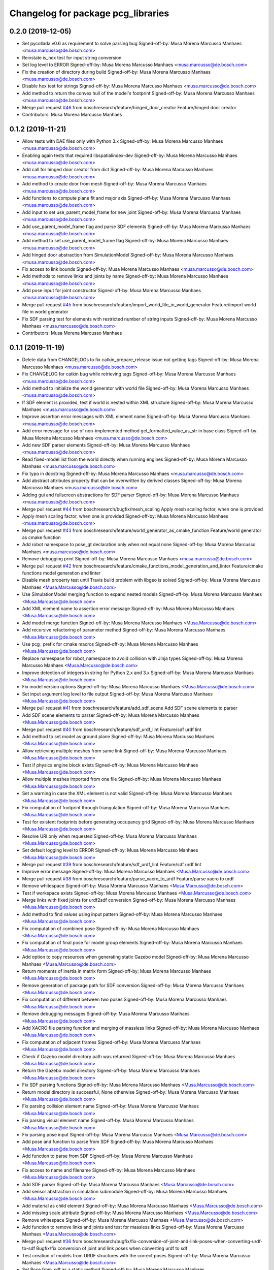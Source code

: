 ^^^^^^^^^^^^^^^^^^^^^^^^^^^^^^^^^^^
Changelog for package pcg_libraries
^^^^^^^^^^^^^^^^^^^^^^^^^^^^^^^^^^^

0.2.0 (2019-12-05)
------------------
* Set pycollada v0.6 as requirement to solve parsing bug
  Signed-off-by: Musa Morena Marcusso Manhaes <musa.marcusso@de.bosch.com>
* Reinstate is_hex test for input string conversion
* Set log level to ERROR
  Signed-off-by: Musa Morena Marcusso Manhaes <musa.marcusso@de.bosch.com>
* Fix the creation of directory during build
  Signed-off-by: Musa Morena Marcusso Manhaes <musa.marcusso@de.bosch.com>
* Disable hex test for strings
  Signed-off-by: Musa Morena Marcusso Manhaes <musa.marcusso@de.bosch.com>
* Add method to return the convex hull of the model's footprint
  Signed-off-by: Musa Morena Marcusso Manhaes <musa.marcusso@de.bosch.com>
* Merge pull request `#46 <https://github.com/boschresearch/pcg_gazebo_pkgs/issues/46>`_ from boschresearch/feature/hinged_door_creator
  Feature/hinged door creator
* Contributors: Musa Morena Marcusso Manhaes

0.1.2 (2019-11-21)
------------------
* Allow tests with DAE files only with Python 3.x
  Signed-off-by: Musa Morena Marcusso Manhaes <musa.marcusso@de.bosch.com>
* Enabling again tests that required libspatialindex-dev
  Signed-off-by: Musa Morena Marcusso Manhaes <musa.marcusso@de.bosch.com>
* Add call for hinged door creator from dict
  Signed-off-by: Musa Morena Marcusso Manhaes <musa.marcusso@de.bosch.com>
* Add method to create door from mesh
  Signed-off-by: Musa Morena Marcusso Manhaes <musa.marcusso@de.bosch.com>
* Add functions to compute plane fit and major axis
  Signed-off-by: Musa Morena Marcusso Manhaes <musa.marcusso@de.bosch.com>
* Add input to set use_parent_model_frame for new joint
  Signed-off-by: Musa Morena Marcusso Manhaes <musa.marcusso@de.bosch.com>
* Add use_parent_model_frame flag and parse SDF elements
  Signed-off-by: Musa Morena Marcusso Manhaes <musa.marcusso@de.bosch.com>
* Add method to set use_parent_model_frame flag
  Signed-off-by: Musa Morena Marcusso Manhaes <musa.marcusso@de.bosch.com>
* Add hinged door abstraction from SimulationModel
  Signed-off-by: Musa Morena Marcusso Manhaes <musa.marcusso@de.bosch.com>
* Fix access to link bounds
  Signed-off-by: Musa Morena Marcusso Manhaes <musa.marcusso@de.bosch.com>
* Add methods to remove links and joints by name
  Signed-off-by: Musa Morena Marcusso Manhaes <musa.marcusso@de.bosch.com>
* Add pose input for joint constructor
  Signed-off-by: Musa Morena Marcusso Manhaes <musa.marcusso@de.bosch.com>
* Merge pull request `#45 <https://github.com/boschresearch/pcg_gazebo_pkgs/issues/45>`_ from boschresearch/feature/import_world_file_in_world_generator
  Feature/import world file in world generator
* Fix SDF parsing test for elements with restricted number of string inputs
  Signed-off-by: Musa Morena Marcusso Manhaes <musa.marcusso@de.bosch.com>
* Contributors: Musa Morena Marcusso Manhaes

0.1.1 (2019-11-19)
------------------
* Delete data from CHANGELOGs to fix catkin_prepare_release issue not getting tags
  Signed-off-by: Musa Morena Marcusso Manhaes <musa.marcusso@de.bosch.com>
* Fix CHANGELOG for catkin bug while retrieving tags
  Signed-off-by: Musa Morena Marcusso Manhaes <musa.marcusso@de.bosch.com>
* Add method to initialize the world generator with world file
  Signed-off-by: Musa Morena Marcusso Manhaes <musa.marcusso@de.bosch.com>
* If SDF element is provided, test if world is nested within XML structure
  Signed-off-by: Musa Morena Marcusso Manhaes <musa.marcusso@de.bosch.com>
* Improve assertion error messages with XML element name
  Signed-off-by: Musa Morena Marcusso Manhaes <musa.marcusso@de.bosch.com>
* Add error message for use of non-implemented method get_formatted_value_as_str in base class
  Signed-off-by: Musa Morena Marcusso Manhaes <musa.marcusso@de.bosch.com>
* Add new SDF parser elements
  Signed-off-by: Musa Morena Marcusso Manhaes <musa.marcusso@de.bosch.com>
* Read fixed-model list from the world directly when running engines
  Signed-off-by: Musa Morena Marcusso Manhaes <musa.marcusso@de.bosch.com>
* Fix typo in docstring
  Signed-off-by: Musa Morena Marcusso Manhaes <musa.marcusso@de.bosch.com>
* Add abstract attributes property that can be overwritten by derived classes
  Signed-off-by: Musa Morena Marcusso Manhaes <musa.marcusso@de.bosch.com>
* Adding gui and fullscreen abstractions for SDF parser
  Signed-off-by: Musa Morena Marcusso Manhaes <musa.marcusso@de.bosch.com>
* Merge pull request `#44 <https://github.com/boschresearch/pcg_gazebo_pkgs/issues/44>`_ from boschresearch/bugfix/mesh_scaling
  Apply mesh scaling factor, when one is provided
* Apply mesh scaling factor, when one is provided
  Signed-off-by: Musa Morena Marcusso Manhaes <musa.marcusso@de.bosch.com>
* Merge pull request `#43 <https://github.com/boschresearch/pcg_gazebo_pkgs/issues/43>`_ from boschresearch/feature/world_generator_as_cmake_function
  Feature/world generator as cmake function
* Add robot namespace to pose_gt declaration only when not equal none
  Signed-off-by: Musa Morena Marcusso Manhaes <musa.marcusso@de.bosch.com>
* Remove debugging print
  Signed-off-by: Musa Morena Marcusso Manhaes <musa.marcusso@de.bosch.com>
* Merge pull request `#42 <https://github.com/boschresearch/pcg_gazebo_pkgs/issues/42>`_ from boschresearch/feature/cmake_functions_model_generation_and_linter
  Feature/cmake functions model generation and linter
* Disable mesh property test until  Travis build problem with libgeo is solved
  Signed-off-by: Musa Morena Marcusso Manhaes <Musa.Marcusso@de.bosch.com>
* Use SimulationModel merging function to expand nested models
  Signed-off-by: Musa Morena Marcusso Manhaes <Musa.Marcusso@de.bosch.com>
* Add XML element name to assertion error message
  Signed-off-by: Musa Morena Marcusso Manhaes <Musa.Marcusso@de.bosch.com>
* Add model merge function
  Signed-off-by: Musa Morena Marcusso Manhaes <Musa.Marcusso@de.bosch.com>
* Add recursive refactoring of parameter method
  Signed-off-by: Musa Morena Marcusso Manhaes <Musa.Marcusso@de.bosch.com>
* Use pcg\_ prefix for cmake macros
  Signed-off-by: Musa Morena Marcusso Manhaes <Musa.Marcusso@de.bosch.com>
* Replace namespace for robot_namespace to avoid collision with Jinja types
  Signed-off-by: Musa Morena Marcusso Manhaes <Musa.Marcusso@de.bosch.com>
* Improve detection of integers in string for Python 2.x and 3.x
  Signed-off-by: Musa Morena Marcusso Manhaes <Musa.Marcusso@de.bosch.com>
* Fix model version options
  Signed-off-by: Musa Morena Marcusso Manhaes <Musa.Marcusso@de.bosch.com>
* Set input argument log level to file output
  Signed-off-by: Musa Morena Marcusso Manhaes <Musa.Marcusso@de.bosch.com>
* Merge pull request `#41 <https://github.com/boschresearch/pcg_gazebo_pkgs/issues/41>`_ from boschresearch/feature/add_sdf_scene
  Add SDF scene elements to parser
* Add SDF scene elements to parser
  Signed-off-by: Musa Morena Marcusso Manhaes <Musa.Marcusso@de.bosch.com>
* Merge pull request `#40 <https://github.com/boschresearch/pcg_gazebo_pkgs/issues/40>`_ from boschresearch/feature/sdf_urdf_lint
  Feature/sdf urdf lint
* Add method to set model as ground plane
  Signed-off-by: Musa Morena Marcusso Manhaes <Musa.Marcusso@de.bosch.com>
* Allow retrieving multiple meshes from same link
  Signed-off-by: Musa Morena Marcusso Manhaes <Musa.Marcusso@de.bosch.com>
* Test if physics engine block exists
  Signed-off-by: Musa Morena Marcusso Manhaes <Musa.Marcusso@de.bosch.com>
* Allow multiple meshes imported from one file
  Signed-off-by: Musa Morena Marcusso Manhaes <Musa.Marcusso@de.bosch.com>
* Set a warning in case the XML element is not valid
  Signed-off-by: Musa Morena Marcusso Manhaes <Musa.Marcusso@de.bosch.com>
* Fix computation of footprint through triangulation
  Signed-off-by: Musa Morena Marcusso Manhaes <Musa.Marcusso@de.bosch.com>
* Test for existent footprints before generating occupancy grid
  Signed-off-by: Musa Morena Marcusso Manhaes <Musa.Marcusso@de.bosch.com>
* Resolve URI only when requested
  Signed-off-by: Musa Morena Marcusso Manhaes <Musa.Marcusso@de.bosch.com>
* Set default logging level to ERROR
  Signed-off-by: Musa Morena Marcusso Manhaes <Musa.Marcusso@de.bosch.com>
* Merge pull request `#39 <https://github.com/boschresearch/pcg_gazebo_pkgs/issues/39>`_ from boschresearch/feature/sdf_urdf_lint
  Feature/sdf urdf lint
* Improve error message
  Signed-off-by: Musa Morena Marcusso Manhaes <Musa.Marcusso@de.bosch.com>
* Merge pull request `#38 <https://github.com/boschresearch/pcg_gazebo_pkgs/issues/38>`_ from boschresearch/feature/parse_xacro_to_urdf
  Feature/parse xacro to urdf
* Remove whitespace
  Signed-off-by: Musa Morena Marcusso Manhaes <Musa.Marcusso@de.bosch.com>
* Test if workspace exists
  Signed-off-by: Musa Morena Marcusso Manhaes <Musa.Marcusso@de.bosch.com>
* Merge links with fixed joints for urdf2sdf conversion
  Signed-off-by: Musa Morena Marcusso Manhaes <Musa.Marcusso@de.bosch.com>
* Add method to find values using input pattern
  Signed-off-by: Musa Morena Marcusso Manhaes <Musa.Marcusso@de.bosch.com>
* Fix computation of combined pose
  Signed-off-by: Musa Morena Marcusso Manhaes <Musa.Marcusso@de.bosch.com>
* Fix computation of final pose for model group elements
  Signed-off-by: Musa Morena Marcusso Manhaes <Musa.Marcusso@de.bosch.com>
* Add option to copy resources when generating static Gazebo model
  Signed-off-by: Musa Morena Marcusso Manhaes <Musa.Marcusso@de.bosch.com>
* Return moments of inertia in matrix form
  Signed-off-by: Musa Morena Marcusso Manhaes <Musa.Marcusso@de.bosch.com>
* Remove generation of package path for SDF conversion
  Signed-off-by: Musa Morena Marcusso Manhaes <Musa.Marcusso@de.bosch.com>
* Fix computation of different between two poses
  Signed-off-by: Musa Morena Marcusso Manhaes <Musa.Marcusso@de.bosch.com>
* Remove debugging messages
  Signed-off-by: Musa Morena Marcusso Manhaes <Musa.Marcusso@de.bosch.com>
* Add XACRO file parsing function and merging of massless links
  Signed-off-by: Musa Morena Marcusso Manhaes <Musa.Marcusso@de.bosch.com>
* Fix computation of adjacent frames
  Signed-off-by: Musa Morena Marcusso Manhaes <Musa.Marcusso@de.bosch.com>
* Check if Gazebo model directory path was returned
  Signed-off-by: Musa Morena Marcusso Manhaes <Musa.Marcusso@de.bosch.com>
* Return the Gazebo model directory
  Signed-off-by: Musa Morena Marcusso Manhaes <Musa.Marcusso@de.bosch.com>
* Fix SDF parsing functions
  Signed-off-by: Musa Morena Marcusso Manhaes <Musa.Marcusso@de.bosch.com>
* Return model directory is successful, None otherwise
  Signed-off-by: Musa Morena Marcusso Manhaes <Musa.Marcusso@de.bosch.com>
* Fix parsing collision element name
  Signed-off-by: Musa Morena Marcusso Manhaes <Musa.Marcusso@de.bosch.com>
* Fix parsing visual element name
  Signed-off-by: Musa Morena Marcusso Manhaes <Musa.Marcusso@de.bosch.com>
* Fix parsing pose input
  Signed-off-by: Musa Morena Marcusso Manhaes <Musa.Marcusso@de.bosch.com>
* Add pose and function to parse from SDF
  Signed-off-by: Musa Morena Marcusso Manhaes <Musa.Marcusso@de.bosch.com>
* Add function to parse from SDF
  Signed-off-by: Musa Morena Marcusso Manhaes <Musa.Marcusso@de.bosch.com>
* Fix access to name and filename
  Signed-off-by: Musa Morena Marcusso Manhaes <Musa.Marcusso@de.bosch.com>
* Add SDF parser
  Signed-off-by: Musa Morena Marcusso Manhaes <Musa.Marcusso@de.bosch.com>
* Add sensor abstraction in simulation submodule
  Signed-off-by: Musa Morena Marcusso Manhaes <Musa.Marcusso@de.bosch.com>
* Add material as child element
  Signed-off-by: Musa Morena Marcusso Manhaes <Musa.Marcusso@de.bosch.com>
* Add missing scale attribute
  Signed-off-by: Musa Morena Marcusso Manhaes <Musa.Marcusso@de.bosch.com>
* Remove whitespace
  Signed-off-by: Musa Morena Marcusso Manhaes <Musa.Marcusso@de.bosch.com>
* Add function to remove links and joints and test for massless links
  Signed-off-by: Musa Morena Marcusso Manhaes <Musa.Marcusso@de.bosch.com>
* Merge pull request `#36 <https://github.com/boschresearch/pcg_gazebo_pkgs/issues/36>`_ from boschresearch/bugfix/fix-conversion-of-joint-and-link-poses-when-converting-urdf-to-sdf
  Bugfix/fix conversion of joint and link poses when converting urdf to sdf
* Test creation of models from URDF structures with the correct poses
  Signed-off-by: Musa Morena Marcusso Manhaes <Musa.Marcusso@de.bosch.com>
* Set Pose.from_sdf as a static method
  Signed-off-by: Musa Morena Marcusso Manhaes <Musa.Marcusso@de.bosch.com>
* Build graph from robot kinematic chain to find paths between links and compute absolute poses
  Signed-off-by: Musa Morena Marcusso Manhaes <Musa.Marcusso@de.bosch.com>
* Merge pull request `#34 <https://github.com/boschresearch/pcg_gazebo_pkgs/issues/34>`_ from boschresearch/feature/generate_mesh_from_shapely_geometry
  Feature/generate mesh from shapely geometry
* Test extruded model to static Gazebo model conversion
  Signed-off-by: Musa Morena Marcusso Manhaes <Musa.Marcusso@de.bosch.com>
* Create meshes or copy resources when creating static Gazebo model
  Signed-off-by: Musa Morena Marcusso Manhaes <Musa.Marcusso@de.bosch.com>
* Set pose of  link created from mesh
  Signed-off-by: Musa Morena Marcusso Manhaes <Musa.Marcusso@de.bosch.com>
* Add room model creator
  Signed-off-by: Musa Morena Marcusso Manhaes <Musa.Marcusso@de.bosch.com>
* Add mesh creator module
  Signed-off-by: Musa Morena Marcusso Manhaes <Musa.Marcusso@de.bosch.com>
* Resolve Gazebo model and ROS package names
  Signed-off-by: Musa Morena Marcusso Manhaes <Musa.Marcusso@de.bosch.com>
* Move log folder to home directory
  Signed-off-by: Musa Morena Marcusso Manhaes <Musa.Marcusso@de.bosch.com>
* Delete generated meshes after tests
  Signed-off-by: Musa Morena Marcusso Manhaes <Musa.Marcusso@de.bosch.com>
* Add test for extruded mesh creator
  Signed-off-by: Musa Morena Marcusso Manhaes <Musa.Marcusso@de.bosch.com>
* Refactor name of visual mesh input
  Signed-off-by: Musa Morena Marcusso Manhaes <Musa.Marcusso@de.bosch.com>
* Add default output for PCG generated resources
  Signed-off-by: Musa Morena Marcusso Manhaes <Musa.Marcusso@de.bosch.com>
* Add creator for extruded polygons and allow mesh constructor to use trimesh input
  Signed-off-by: Musa Morena Marcusso Manhaes <Musa.Marcusso@de.bosch.com>
* Use trimesh.Trimesh input to initiliaze Mesh object and export trimesh object if file does not exist
  Signed-off-by: Musa Morena Marcusso Manhaes <Musa.Marcusso@de.bosch.com>
* Allow mesh input to be either a filename or a trimesh.Trimesh object
  Signed-off-by: Musa Morena Marcusso Manhaes <Musa.Marcusso@de.bosch.com>
* Merge pull request `#33 <https://github.com/boschresearch/pcg_gazebo_pkgs/issues/33>`_ from boschresearch/feature/export_to_gazebo_model
  Feature/export to gazebo model
* Test export_to_gazebo_model
  Signed-off-by: Musa Morena Marcusso Manhaes <Musa.Marcusso@de.bosch.com>
* Fix indentation
  Signed-off-by: Musa Morena Marcusso Manhaes <Musa.Marcusso@de.bosch.com>
* Add method to export model group as a static Gazebo model
  Signed-off-by: Musa Morena Marcusso Manhaes <Musa.Marcusso@de.bosch.com>
* Add method to export model as a static Gazebo model
  Signed-off-by: Musa Morena Marcusso Manhaes <Musa.Marcusso@de.bosch.com>
* Fix indentation
  Signed-off-by: Musa Morena Marcusso Manhaes <Musa.Marcusso@de.bosch.com>
* Fix setting version value if input is float
  Signed-off-by: Musa Morena Marcusso Manhaes <Musa.Marcusso@de.bosch.com>
* Fix verification of version
  Signed-off-by: Musa Morena Marcusso Manhaes <Musa.Marcusso@de.bosch.com>
* Add requirements for mesh intersection checks
  Signed-off-by: Musa Morena Marcusso Manhaes <Musa.Marcusso@de.bosch.com>
* Merge pull request `#32 <https://github.com/boschresearch/pcg_gazebo_pkgs/issues/32>`_ from boschresearch/bugfix/delete_lock_file_after_tasks_finish
  Delete the port lock file after the tasks finish
* Delete the port lock file after the tasks finish
  Signed-off-by: Musa Morena Marcusso Manhaes <Musa.Marcusso@de.bosch.com>
* Merge pull request `#31 <https://github.com/boschresearch/pcg_gazebo_pkgs/issues/31>`_ from boschresearch/bugfix/collision_meshes_within_meshes
  Bugfix/collision meshes within meshes
* Fix closing tag
  Signed-off-by: Musa Morena Marcusso Manhães <musa.marcusso@de.bosch.com>
* Add libfcl-dev (dependency from python-fcl) as a dependency for pcg_libraries
  Signed-off-by: Musa Morena Marcusso Manhães <musa.marcusso@de.bosch.com>
* Disabling collision manager test for now until libspatialindex-dev is whitelisted in Travis CI
  Signed-off-by: Musa Morena Marcusso Manhães <musa.marcusso@de.bosch.com>
* Add python depedency to pcg_libraries to obtain Python.h headers necessary for trimesh
  Signed-off-by: Musa Morena Marcusso Manhaes <Musa.Marcusso@de.bosch.com>
* Install Python 2.7 dependencies for melodic Travis build
  Signed-off-by: Musa Morena Marcusso Manhaes <Musa.Marcusso@de.bosch.com>
* Remove duplicated library
  Signed-off-by: Musa Morena Marcusso Manhaes <Musa.Marcusso@de.bosch.com>
* Add Python flexible collision library
  Signed-off-by: Musa Morena Marcusso Manhaes <Musa.Marcusso@de.bosch.com>
* Add new unit tests
  Signed-off-by: Musa Morena Marcusso Manhaes <Musa.Marcusso@de.bosch.com>
* Add unit test for collision checker
  Signed-off-by: Musa Morena Marcusso Manhaes <Musa.Marcusso@de.bosch.com>
* Flag collision as true if any meshes and contained within other meshes
  Signed-off-by: Musa Morena Marcusso Manhaes <Musa.Marcusso@de.bosch.com>
* Merge pull request `#29 <https://github.com/boschresearch/pcg_gazebo_pkgs/issues/29>`_ from boschresearch/feature/unpause_timeout
  Feature/unpause timeout
* Fix lower limit
  Signed-off-by: Musa Morena Marcusso Manhaes <musa.marcusso@de.bosch.com>
* Pause the simulation when the timeout is reached
  Signed-off-by: Musa Morena Marcusso Manhaes <musa.marcusso@de.bosch.com>
* Merge pull request `#28 <https://github.com/boschresearch/pcg_gazebo_pkgs/issues/28>`_ from boschresearch/feature/dof_from_values_list
  Feature/dof from values list
* Add option to set the DoF from a list of values
  Signed-off-by: Musa Morena Marcusso Manhaes <musa.marcusso@de.bosch.com>
* Merge pull request `#27 <https://github.com/boschresearch/pcg_gazebo_pkgs/issues/27>`_ from boschresearch/feature/world_generation_examples
  Feature/world generation examples
* Use assets manager instance as input to new engine
  Signed-off-by: Musa Morena Marcusso Manhaes <musa.marcusso@de.bosch.com>
* Use volume instead of footprint are to pick models by size
  Signed-off-by: Musa Morena Marcusso Manhaes <musa.marcusso@de.bosch.com>
* Add test for mesh vertices contained in 2D workspace
  Signed-off-by: Musa Morena Marcusso Manhaes <musa.marcusso@de.bosch.com>
* Replace input argument for get_model handle for assets manager instance
  Signed-off-by: Musa Morena Marcusso Manhaes <musa.marcusso@de.bosch.com>
* Get handle for the assets manager instead of get_model
  Signed-off-by: Musa Morena Marcusso Manhaes <musa.marcusso@de.bosch.com>
* Convert parsed parameters to float
  Signed-off-by: Musa Morena Marcusso Manhaes <musa.marcusso@de.bosch.com>
* Add assertion test error message
  Signed-off-by: Musa Morena Marcusso Manhaes <musa.marcusso@de.bosch.com>
* Fix creation of ode block for contacts
  Signed-off-by: Musa Morena Marcusso Manhaes <musa.marcusso@de.bosch.com>
* Add poissons_ratio and elastic_modulus to Jinja macro
  Signed-off-by: Musa Morena Marcusso Manhaes <musa.marcusso@de.bosch.com>
* Create collision properties dynamics in the SDF
  Signed-off-by: Musa Morena Marcusso Manhaes <musa.marcusso@de.bosch.com>
* Add new SDF elements
  Signed-off-by: Musa Morena Marcusso Manhaes <musa.marcusso@de.bosch.com>
* Add Poisson's ratio and elastic modulus
  Signed-off-by: Musa Morena Marcusso Manhaes <musa.marcusso@de.bosch.com>
* Remove enable flags
  Signed-off-by: Musa Morena Marcusso Manhaes <musa.marcusso@de.bosch.com>
* Add SDF tags to contact block
  Signed-off-by: Musa Morena Marcusso Manhaes <musa.marcusso@de.bosch.com>
* Assert the SDF object is not None
  Signed-off-by: Musa Morena Marcusso Manhaes <musa.marcusso@de.bosch.com>
* Add Jinja template for model.config file
  Signed-off-by: Musa Morena Marcusso Manhaes <musa.marcusso@de.bosch.com>
* Return the raw parsed template if it is not an XML
  Signed-off-by: Musa Morena Marcusso Manhaes <musa.marcusso@de.bosch.com>
* Check if lambda returns a scalar
  Signed-off-by: Musa Morena Marcusso Manhaes <musa.marcusso@de.bosch.com>
* Add test for hex inputs as string
  Signed-off-by: Musa Morena Marcusso Manhaes <musa.marcusso@de.bosch.com>
* Add new SDF elements
  Signed-off-by: Musa Morena Marcusso Manhaes <musa.marcusso@de.bosch.com>
* Add information on erroneous input in assertion check
  Signed-off-by: Musa Morena Marcusso Manhaes <musa.marcusso@de.bosch.com>
* Test if element is None
  Signed-off-by: Musa Morena Marcusso Manhaes <musa.marcusso@de.bosch.com>
* Add new contact flag elements
  Signed-off-by: Musa Morena Marcusso Manhaes <musa.marcusso@de.bosch.com>
* Add new SDF elements
  Signed-off-by: Musa Morena Marcusso Manhaes <musa.marcusso@de.bosch.com>
* Merge pull request `#26 <https://github.com/boschresearch/pcg_gazebo_pkgs/issues/26>`_ from boschresearch/feature/add_collision_properties_to_model_factory_functions
  Feature/add collision properties to model factory functions
* Enable use of bounce element
  Signed-off-by: Musa Morena Marcusso Manhaes <musa.marcusso@de.bosch.com>
* Set default parameters to None to signal that the default should be used
  Signed-off-by: Musa Morena Marcusso Manhaes <musa.marcusso@de.bosch.com>
* Remove redundant creation of collision entity
  Signed-off-by: Musa Morena Marcusso Manhaes <musa.marcusso@de.bosch.com>
* Allow lambda functions to be parsed for box, cylinder, mesh and sphere
  Signed-off-by: Musa Morena Marcusso Manhaes <musa.marcusso@de.bosch.com>
* Remove contact element from collision
  Signed-off-by: Musa Morena Marcusso Manhaes <musa.marcusso@de.bosch.com>
* Test sphere and cylinder model creators
  Signed-off-by: Musa Morena Marcusso Manhaes <musa.marcusso@de.bosch.com>
* Add input bounce parameters
  Signed-off-by: Musa Morena Marcusso Manhaes <musa.marcusso@de.bosch.com>
* Add visual and collision property inputs for link creators
  Signed-off-by: Musa Morena Marcusso Manhaes <musa.marcusso@de.bosch.com>
* Add visual and collision properties inputs for mesh link creator
  Signed-off-by: Musa Morena Marcusso Manhaes <musa.marcusso@de.bosch.com>
* Add collision and visual properties inputs for cylinder, sphere and mesh creators
  Signed-off-by: Musa Morena Marcusso Manhaes <musa.marcusso@de.bosch.com>
* Add default logger
  Signed-off-by: Musa Morena Marcusso Manhaes <musa.marcusso@de.bosch.com>
* Add bounce macro
  Signed-off-by: Musa Morena Marcusso Manhaes <musa.marcusso@de.bosch.com>
* Solve merge conflict with master
  Signed-off-by: Musa Morena Marcusso Manhaes <musa.marcusso@de.bosch.com>
* Fix conflicts with master
  Signed-off-by: Musa Morena Marcusso Manhaes <musa.marcusso@de.bosch.com>
* Merge pull request `#25 <https://github.com/boschresearch/pcg_gazebo_pkgs/issues/25>`_ from boschresearch/bugfix/expand_nested_models
  Bugfix/expand nested models
* Expand nested models to convert SDF to URDF
  Signed-off-by: Musa Morena Marcusso Manhaes <musa.marcusso@de.bosch.com>
* Use unique rot vector for orientation input in Pose
  Signed-off-by: Musa Morena Marcusso Manhaes <musa.marcusso@de.bosch.com>
* Initialize rotation as rpy or quat depending on length of input vector
  Signed-off-by: Musa Morena Marcusso Manhaes <musa.marcusso@de.bosch.com>
* Add test of collision parameters to box factory function
  Signed-off-by: Musa Morena Marcusso Manhaes <musa.marcusso@de.bosch.com>
* Add bullet friction and logger
  Signed-off-by: Musa Morena Marcusso Manhaes <musa.marcusso@de.bosch.com>
* Add collision parameters as input to add_cuboid_link
  Signed-off-by: Musa Morena Marcusso Manhaes <musa.marcusso@de.bosch.com>
* Add message to assertion test
  Signed-off-by: Musa Morena Marcusso Manhaes <musa.marcusso@de.bosch.com>
* Add message to assertion test
  Signed-off-by: Musa Morena Marcusso Manhaes <musa.marcusso@de.bosch.com>
* Parse path into ROS package URI
  Signed-off-by: Musa Morena Marcusso Manhaes <musa.marcusso@de.bosch.com>
* Add collision and visual parameters to box factory function
  Signed-off-by: Musa Morena Marcusso Manhaes <musa.marcusso@de.bosch.com>
* Fix parsing of models and lights from SDF
  Signed-off-by: Musa Morena Marcusso Manhaes <musa.marcusso@de.bosch.com>
* Merge pull request `#24 <https://github.com/boschresearch/pcg_gazebo_pkgs/issues/24>`_ from boschresearch/feature/retrieve_models_from_usr_share
  Feature/retrieve models from usr share
* Test if resources are found in /usr/share folder
  Signed-off-by: Musa Morena Marcusso Manhaes <musa.marcusso@de.bosch.com>
* Use string format for floating point
  Signed-off-by: Musa Morena Marcusso Manhaes <musa.marcusso@de.bosch.com>
* Look into /use/share/gazebo-X/models folder for models
  Signed-off-by: Musa Morena Marcusso Manhaes <musa.marcusso@de.bosch.com>
* Format integer and floats into strings
  Signed-off-by: Musa Morena Marcusso Manhaes <musa.marcusso@de.bosch.com>
* Replace print by the PCG logger
  Signed-off-by: Musa Morena Marcusso Manhaes <musa.marcusso@de.bosch.com>
* Merge pull request `#23 <https://github.com/boschresearch/pcg_gazebo_pkgs/issues/23>`_ from boschresearch/release/0.1.0
  Release/0.1.0
* 0.1.0
  Signed-off-by: Musa Morena Marcusso Manhães <musa.marcusso@de.bosch.com>
* Fix the initial version
  Signed-off-by: Musa Morena Marcusso Manhães <musa.marcusso@de.bosch.com>
* Fix CHANGELOG files
  Signed-off-by: Musa Morena Marcusso Manhães <musa.marcusso@de.bosch.com>
* Merge pull request `#22 <https://github.com/boschresearch/pcg_gazebo_pkgs/issues/22>`_ from boschresearch/bugfix/transfer_jinja_parser_to_utils
  Bugfix/transfer jinja parser to utils
* Move jinja template parser to utils module
  Signed-off-by: Musa Morena Marcusso Manhaes <Musa.Marcusso@de.bosch.com>
* Fix access to child element <type>
  Signed-off-by: Musa Morena Marcusso Manhaes <Musa.Marcusso@de.bosch.com>
* Set default log level to ERROR
  Signed-off-by: Musa Morena Marcusso Manhaes <Musa.Marcusso@de.bosch.com>
* Merge pull request `#21 <https://github.com/boschresearch/pcg_gazebo_pkgs/issues/21>`_ from boschresearch/bugfix/model_group_from_sdf
  Bugfix/model group from sdf
* Test if list of model and lights is available before parsing the SDF elements
  Signed-off-by: Musa Morena Marcusso Manhaes <Musa.Marcusso@de.bosch.com>
* Merge pull request `#20 <https://github.com/boschresearch/pcg_gazebo_pkgs/issues/20>`_ from boschresearch/feature/creating_dynamic_model_groups
  Feature/creating dynamic model groups
* 0.1.0
  Signed-off-by: Musa Morena Marcusso Manhaes <Musa.Marcusso@de.bosch.com>
* Add CHANGELOG
  Signed-off-by: Musa Morena Marcusso Manhaes <Musa.Marcusso@de.bosch.com>
* Add docstrings
  Signed-off-by: Musa Morena Marcusso Manhaes <Musa.Marcusso@de.bosch.com>
* Add world generator unit tests
  Signed-off-by: Musa Morena Marcusso Manhaes <Musa.Marcusso@de.bosch.com>
* Use the from_dict constructor
  Signed-off-by: Musa Morena Marcusso Manhaes <Musa.Marcusso@de.bosch.com>
* Remove print of output XML element
  Signed-off-by: Musa Morena Marcusso Manhaes <Musa.Marcusso@de.bosch.com>
* Add from_dict constructor
  Signed-off-by: Musa Morena Marcusso Manhaes <Musa.Marcusso@de.bosch.com>
* Add assertion tests for cuboid link inputs
  Signed-off-by: Musa Morena Marcusso Manhaes <Musa.Marcusso@de.bosch.com>
* Use asset and engine manager for the generation of a new world configuration
  Signed-off-by: Musa Morena Marcusso Manhaes <Musa.Marcusso@de.bosch.com>
* Set from_dict as static
  Signed-off-by: Musa Morena Marcusso Manhaes <Musa.Marcusso@de.bosch.com>
* Return model directly from asset manager
  Signed-off-by: Musa Morena Marcusso Manhaes <Musa.Marcusso@de.bosch.com>
* Generate random engine name if tag is missing
  Signed-off-by: Musa Morena Marcusso Manhaes <Musa.Marcusso@de.bosch.com>
* Allow use of model groups to retrieve bounds
  Signed-off-by: Musa Morena Marcusso Manhaes <Musa.Marcusso@de.bosch.com>
* Add function to add a full model group
  Signed-off-by: Musa Morena Marcusso Manhaes <Musa.Marcusso@de.bosch.com>
* Fix count of models locally and in subgroups
  Signed-off-by: Musa Morena Marcusso Manhaes <Musa.Marcusso@de.bosch.com>
* Add type input for parsing dict description assets
  Signed-off-by: Musa Morena Marcusso Manhaes <Musa.Marcusso@de.bosch.com>
* Remove initial requirement for Gazebo models list to be empty
  Signed-off-by: Musa Morena Marcusso Manhaes <Musa.Marcusso@de.bosch.com>
* Add new unit test scripts
  Signed-off-by: Musa Morena Marcusso Manhaes <Musa.Marcusso@de.bosch.com>
* Start adapting of world generator to use model groups generator
  Signed-off-by: Musa Morena Marcusso Manhaes <Musa.Marcusso@de.bosch.com>
* Add test YAML files for testing the YAML loader
  Signed-off-by: Musa Morena Marcusso Manhaes <Musa.Marcusso@de.bosch.com>
* Add test box Gazebo model
  Signed-off-by: Musa Morena Marcusso Manhaes <Musa.Marcusso@de.bosch.com>
* Add unit tests for new package modules
  Signed-off-by: Musa Morena Marcusso Manhaes <Musa.Marcusso@de.bosch.com>
* Use random generation of strings
  Signed-off-by: Musa Morena Marcusso Manhaes <Musa.Marcusso@de.bosch.com>
* Add test for nested model groups and import from SDF
  Signed-off-by: Musa Morena Marcusso Manhaes <Musa.Marcusso@de.bosch.com>
* Rename SDF unit test
  Signed-off-by: Musa Morena Marcusso Manhaes <Musa.Marcusso@de.bosch.com>
* Use assets and engines collections
  Signed-off-by: Musa Morena Marcusso Manhaes <Musa.Marcusso@de.bosch.com>
* Add collection manager classes to module
  Signed-off-by: Musa Morena Marcusso Manhaes <Musa.Marcusso@de.bosch.com>
* Add engine and constraint collections manager
  Signed-off-by: Musa Morena Marcusso Manhaes <Musa.Marcusso@de.bosch.com>
* Add object attributes for light configuration
  Signed-off-by: Musa Morena Marcusso Manhaes <Musa.Marcusso@de.bosch.com>
* Allow exceptions to interrupt parsing execution
  Signed-off-by: Musa Morena Marcusso Manhaes <Musa.Marcusso@de.bosch.com>
* Add assets manager for light, model, model factory and model groups
  Signed-off-by: Musa Morena Marcusso Manhaes <Musa.Marcusso@de.bosch.com>
* Add missing SDF elements to package
  Signed-off-by: Musa Morena Marcusso Manhaes <Musa.Marcusso@de.bosch.com>
* Update Gazebo models' list
  Signed-off-by: Musa Morena Marcusso Manhaes <Musa.Marcusso@de.bosch.com>
* Fix setting the base class' value attribute
  Signed-off-by: Musa Morena Marcusso Manhaes <Musa.Marcusso@de.bosch.com>
* Overload equality operator
  Signed-off-by: Musa Morena Marcusso Manhaes <Musa.Marcusso@de.bosch.com>
* Add base class for managing collections of entities
  Signed-off-by: Musa Morena Marcusso Manhaes <Musa.Marcusso@de.bosch.com>
* Add constructor input for local collision checker instance
  Signed-off-by: Musa Morena Marcusso Manhaes <Musa.Marcusso@de.bosch.com>
* Adapt world to use model groups per default
  Signed-off-by: Musa Morena Marcusso Manhaes <Musa.Marcusso@de.bosch.com>
* Add copy constructor
  Signed-off-by: Musa Morena Marcusso Manhaes <Musa.Marcusso@de.bosch.com>
* Add import from dict function
  Signed-off-by: Musa Morena Marcusso Manhaes <Musa.Marcusso@de.bosch.com>
* Add custom YAML loaders to parse ROS paths
  Signed-off-by: Musa Morena Marcusso Manhaes <Musa.Marcusso@de.bosch.com>
* Set default log level to warning
  Signed-off-by: Musa Morena Marcusso Manhaes <Musa.Marcusso@de.bosch.com>
* Add lights to model group and import from SDF function
  Signed-off-by: Musa Morena Marcusso Manhaes <Musa.Marcusso@de.bosch.com>
* Set spot settings as optional
  Signed-off-by: Musa Morena Marcusso Manhaes <Musa.Marcusso@de.bosch.com>
* Overload __eq_\_ operator for Pose object
  Signed-off-by: Musa Morena Marcusso Manhaes <Musa.Marcusso@de.bosch.com>
* Fix testing if the XML element is available already
  Signed-off-by: Musa Morena Marcusso Manhaes <Musa.Marcusso@de.bosch.com>
* Use trimesh Scene instead of boolean operation
  Signed-off-by: Musa Morena Marcusso Manhaes <Musa.Marcusso@de.bosch.com>
* Set value options as an attribute
  Signed-off-by: Musa Morena Marcusso Manhaes <Musa.Marcusso@de.bosch.com>
* Add elements to the <ode> block
  Signed-off-by: Musa Morena Marcusso Manhaes <Musa.Marcusso@de.bosch.com>
* Add test for model groups
  Signed-off-by: Musa Morena Marcusso Manhaes <Musa.Marcusso@de.bosch.com>
* Add utils module
  Signed-off-by: Musa Morena Marcusso Manhaes <Musa.Marcusso@de.bosch.com>
* Add test for model groups
  Signed-off-by: Musa Morena Marcusso Manhaes <Musa.Marcusso@de.bosch.com>
* Get copy from meshes bounds object
  Signed-off-by: Musa Morena Marcusso Manhaes <Musa.Marcusso@de.bosch.com>
* Rename test file
  Signed-off-by: Musa Morena Marcusso Manhaes <Musa.Marcusso@de.bosch.com>
* Add ModelGroup to subpackage
  Signed-off-by: Musa Morena Marcusso Manhães <musa.marcusso@de.bosch.com>
* Add model group generator class
  Signed-off-by: Musa Morena Marcusso Manhães <musa.marcusso@de.bosch.com>
* Move model group to simulation subpackage
  Signed-off-by: Musa Morena Marcusso Manhães <musa.marcusso@de.bosch.com>
* Create ModelGroup class to manage sets of models
  Signed-off-by: Musa Morena Marcusso Manhaes <Musa.Marcusso@de.bosch.com>
* Merge pull request `#19 <https://github.com/boschresearch/pcg_gazebo_pkgs/issues/19>`_ from boschresearch/feature/gazebo_ros_path_resolve
  Feature/gazebo ros path resolve
* Fix the initialization for Mesh when input filename is None
  Signed-off-by: Musa Morena Marcusso Manhaes <Musa.Marcusso@de.bosch.com>
* Fix unit test after finding the ROS package
  Signed-off-by: Musa Morena Marcusso Manhaes <Musa.Marcusso@de.bosch.com>
* Resolve mesh paths in the Mesh class
  Signed-off-by: Musa Morena Marcusso Manhaes <Musa.Marcusso@de.bosch.com>
* Use path class to resolve paths
  Signed-off-by: Musa Morena Marcusso Manhaes <Musa.Marcusso@de.bosch.com>
* Fix testing of string types inputs for Python 2 and 3
  Signed-off-by: Musa Morena Marcusso Manhaes <Musa.Marcusso@de.bosch.com>
* Import simulation packages locally
  Signed-off-by: Musa Morena Marcusso Manhaes <Musa.Marcusso@de.bosch.com>
* Add path class to pcg_gazebo module
  Signed-off-by: Musa Morena Marcusso Manhaes <Musa.Marcusso@de.bosch.com>
* Add ROS package name to Gazebo model information
  Signed-off-by: Musa Morena Marcusso Manhaes <Musa.Marcusso@de.bosch.com>
* Add unit test for path class
  Signed-off-by: Musa Morena Marcusso Manhaes <Musa.Marcusso@de.bosch.com>
* Remove ROS tests, use nosetests only
  Signed-off-by: Musa Morena Marcusso Manhaes <Musa.Marcusso@de.bosch.com>
* Fix line breaks
  Signed-off-by: Musa Morena Marcusso Manhaes <Musa.Marcusso@de.bosch.com>
* Remove fix normals and fill mesh holes after loading
  Signed-off-by: Musa Morena Marcusso Manhaes <Musa.Marcusso@de.bosch.com>
* Add SDF/URDF path resolver class
  Signed-off-by: Musa Morena Marcusso Manhaes <Musa.Marcusso@de.bosch.com>
* Merge pull request `#18 <https://github.com/boschresearch/pcg_gazebo_pkgs/issues/18>`_ from boschresearch/feature/process_jinja_templates
  Feature/process jinja templates
* Parse physics engine inputs
  Signed-off-by: Musa Morena Marcusso Manhaes <Musa.Marcusso@de.bosch.com>
* Provide input arguments for physics engine constructors
  Signed-off-by: Musa Morena Marcusso Manhaes <Musa.Marcusso@de.bosch.com>
* Add assertion error messages
  Signed-off-by: Musa Morena Marcusso Manhaes <Musa.Marcusso@de.bosch.com>
* Fix default argument of viscous_friction
  Signed-off-by: Musa Morena Marcusso Manhaes <Musa.Marcusso@de.bosch.com>
* Add encoding when parsing XML file
  Signed-off-by: Musa Morena Marcusso Manhaes <Musa.Marcusso@de.bosch.com>
* Add Jinja template for basic models
  Signed-off-by: Musa Morena Marcusso Manhaes <Musa.Marcusso@de.bosch.com>
* Merge pull request `#17 <https://github.com/boschresearch/pcg_gazebo_pkgs/issues/17>`_ from boschresearch/feature/jinja_template_parser
  Feature/jinja template parser
* Add current input value when AssertionError is thrown
  Signed-off-by: Musa Morena Marcusso Manhaes <Musa.Marcusso@de.bosch.com>
* Fix type for cone_model in the friction model option
  Signed-off-by: Musa Morena Marcusso Manhaes <Musa.Marcusso@de.bosch.com>
* Use Jinja renderer in unit test
  Signed-off-by: Musa Morena Marcusso Manhaes <Musa.Marcusso@de.bosch.com>
* Fix type on use_dynamic_moi_rescaling
  Signed-off-by: Musa Morena Marcusso Manhaes <Musa.Marcusso@de.bosch.com>
* Add world file template
  Signed-off-by: Musa Morena Marcusso Manhaes <Musa.Marcusso@de.bosch.com>
* Add Jinja template renderer
  Signed-off-by: Musa Morena Marcusso Manhaes <Musa.Marcusso@de.bosch.com>
* Add world file template
  Signed-off-by: Musa Morena Marcusso Manhaes <Musa.Marcusso@de.bosch.com>
* Add macro to generate <physics> block
  Signed-off-by: Musa Morena Marcusso Manhaes <Musa.Marcusso@de.bosch.com>
* Add input for robotNamespace in pose_gt macro
  Signed-off-by: Musa Morena Marcusso Manhaes <Musa.Marcusso@de.bosch.com>
* Remove generated test SDF
  Signed-off-by: Musa Morena Marcusso Manhaes <Musa.Marcusso@de.bosch.com>
* Use find_ros_package to resolve import paths
  Signed-off-by: Musa Morena Marcusso Manhaes <Musa.Marcusso@de.bosch.com>
* Merge pull request `#16 <https://github.com/boschresearch/pcg_gazebo_pkgs/issues/16>`_ from boschresearch/hotfix/bullet_upper_limit_for_friction
  Hotfix/bullet upper limit for friction
* Add random string to log file path to avoid conflicts on two pcg instances
  Signed-off-by: Musa Morena Marcusso Manhaes <Musa.Marcusso@de.bosch.com>
* Remove upper limit for Bullet friction parameters
  Signed-off-by: Musa Morena Marcusso Manhaes <Musa.Marcusso@de.bosch.com>
* Merge pull request `#15 <https://github.com/boschresearch/pcg_gazebo_pkgs/issues/15>`_ from boschresearch/hotfix/process_urdf_before_spawn
  Hotfix/process urdf before spawn
* Add gazebo_ros_control macro and input for ROS version
  Signed-off-by: Musa Morena Marcusso Manhaes <Musa.Marcusso@de.bosch.com>
* Merge pull request `#12 <https://github.com/boschresearch/pcg_gazebo_pkgs/issues/12>`_ from boschresearch/hotfix/better_simulation_module_construction
  Hotfix/better simulation module construction
* Add trimesh's optional dependency scipy
  Signed-off-by: Musa Morena Marcusso Manhaes <Musa.Marcusso@de.bosch.com>
* Remove a slash when refactoring $(find pkg)
  Signed-off-by: Musa Morena Marcusso Manhaes <Musa.Marcusso@de.bosch.com>
* Add joint log messages to PCG log output
  Signed-off-by: Musa Morena Marcusso Manhaes <Musa.Marcusso@de.bosch.com>
* Add networkx as package dependency
  Signed-off-by: Musa Morena Marcusso Manhaes <Musa.Marcusso@de.bosch.com>
* Set IMU parameters for older SDF versions
  Signed-off-by: Musa Morena Marcusso Manhaes <Musa.Marcusso@de.bosch.com>
* Add networkx (a trimesh dependency)
  Signed-off-by: Musa Morena Marcusso Manhaes <Musa.Marcusso@de.bosch.com>
* Add more constructor inputs to configure the joint
  Signed-off-by: Musa Morena Marcusso Manhaes <Musa.Marcusso@de.bosch.com>
* Add plugins to models
  Signed-off-by: Musa Morena Marcusso Manhaes <Musa.Marcusso@de.bosch.com>
* Add parser for $(find pkg) format
  Signed-off-by: Musa Morena Marcusso Manhaes <Musa.Marcusso@de.bosch.com>
* Fix setting internal attributes from constructor's inputs
  Signed-off-by: Musa Morena Marcusso Manhaes <Musa.Marcusso@de.bosch.com>
* Add initialization of kinect ROS plugin
  Signed-off-by: Musa Morena Marcusso Manhaes <Musa.Marcusso@de.bosch.com>
* Test if parent is world before searching in model
  Signed-off-by: Musa Morena Marcusso Manhaes <Musa.Marcusso@de.bosch.com>
* Add more configuration inputs in constructor
  Signed-off-by: Musa Morena Marcusso Manhaes <Musa.Marcusso@de.bosch.com>
* Remove redundant distortion input and add kinect plugin
  Signed-off-by: Musa Morena Marcusso Manhaes <Musa.Marcusso@de.bosch.com>
* Fix type of ray sensor SDF output
  Signed-off-by: Musa Morena Marcusso Manhaes <Musa.Marcusso@de.bosch.com>
* Add method to set the internal sensor plugin
  Signed-off-by: Musa Morena Marcusso Manhaes <Musa.Marcusso@de.bosch.com>
* Merge pull request `#9 <https://github.com/boschresearch/pcg_gazebo_pkgs/issues/9>`_ from boschresearch/hotfix/mesh_box_approximation
  Hotfix/mesh box approximation
* Use the bounds of the mesh to compute the approximated box
  Signed-off-by: Musa Morena Marcusso Manhaes <Musa.Marcusso@de.bosch.com>
* Fix the computation of approximated box models from mesh
  Signed-off-by: Musa Morena Marcusso Manhaes <Musa.Marcusso@de.bosch.com>
* Merge pull request `#8 <https://github.com/boschresearch/pcg_gazebo_pkgs/issues/8>`_ from boschresearch/hotfix/broken-random-engine-assets-list
  Hotfix/broken random engine assets list
* Renaming Link module and transformation fixes
  * Rename SimulationObject to Link
  * For Python 2.x, test input name for unicode and str types
  * Fix composed pose transformation for retrieving footprints
  Signed-off-by: Musa Morena Marcusso Manhaes <Musa.Marcusso@de.bosch.com>
* Use cached footprint polygons for repeated workspace tests
  Signed-off-by: Musa Morena Marcusso Manhaes <Musa.Marcusso@de.bosch.com>
* Fix access to constraint label
  Signed-off-by: Musa Morena Marcusso Manhaes <Musa.Marcusso@de.bosch.com>
* Generate z_levels from z_limits if None is provided
  Signed-off-by: Musa Morena Marcusso Manhaes <Musa.Marcusso@de.bosch.com>
* Replace SimulationObject for Link
  SimulationObject was refactored to respect the
  nomenclature used in Gazebo, SDF and URDF robot
  descriptions
  Signed-off-by: Musa Morena Marcusso Manhaes <Musa.Marcusso@de.bosch.com>
* Rename simulation.SimulationObject to simulation.Link
  Signed-off-by: Musa Morena Marcusso Manhaes <Musa.Marcusso@de.bosch.com>
* Merge pull request `#7 <https://github.com/boschresearch/pcg_gazebo_pkgs/issues/7>`_ from boschresearch/feature/travis_ci_integration
  Feature/travis ci integration
* Set kinetic to allow failures at Travis CI
  Signed-off-by: Musa Morena Marcusso Manhães <musa.marcusso@de.bosch.com>
* Use openscad to test boolean operations
  Signed-off-by: Musa Morena Marcusso Manhães <musa.marcusso@de.bosch.com>
* Add blender as trimesh dependency for boolean operations
  Signed-off-by: Musa Morena Marcusso Manhães <musa.marcusso@de.bosch.com>
* Fix invalid mismatched tag
  Signed-off-by: Musa Morena Marcusso Manhães <musa.marcusso@de.bosch.com>
* Add libxml2-utils as depedency for xmllint
  Signed-off-by: Musa Morena Marcusso Manhães <musa.marcusso@de.bosch.com>
* Replace trimesh[all] for trimesh for missing glooey
  Signed-off-by: Musa Morena Marcusso Manhães <musa.marcusso@de.bosch.com>
* Update requirements list
  * Set the complete installation of trimesh
  * Add pycollada for parsing of DAE files by trimesh
  Signed-off-by: Musa Morena Marcusso Manhães <musa.marcusso@de.bosch.com>
* Clean up script
  Signed-off-by: Musa Morena Marcusso Manhães <musa.marcusso@de.bosch.com>
* Add missing dependencies
  Signed-off-by: Musa Morena Marcusso Manhães <musa.marcusso@de.bosch.com>
* Add python-pip as depedency
  Signed-off-by: Musa Morena Marcusso Manhães <musa.marcusso@de.bosch.com>
* Merge pull request `#5 <https://github.com/boschresearch/pcg_gazebo_pkgs/issues/5>`_ from boschresearch/hotfix/remove_virtualenv_dependency
  Hotfix/remove virtualenv dependency
* Refactor comment
  Signed-off-by: Musa Morena Marcusso Manhaes <Musa.Marcusso@de.bosch.com>
* Remove virtualenv as a dependency
  Signed-off-by: Musa Morena Marcusso Manhaes <Musa.Marcusso@de.bosch.com>
* Remove old URDF test file
  Signed-off-by: Musa Morena Marcusso Manhaes <Musa.Marcusso@de.bosch.com>
* Merge pull request `#2 <https://github.com/boschresearch/pcg_gazebo_pkgs/issues/2>`_ from boschresearch/hotfix/unit_tests
  Hotfix/unit tests
* For Python 2.x, test string input for unicode type
  Signed-off-by: Musa Morena Marcusso Manhaes <Musa.Marcusso@de.bosch.com>
* Fix test of input value to is_scalar
  Signed-off-by: Musa Morena Marcusso Manhaes <Musa.Marcusso@de.bosch.com>
* Test for unicode input for Python 2.x
  Signed-off-by: Musa Morena Marcusso Manhaes <Musa.Marcusso@de.bosch.com>
* Catch type error in value test methods
  Signed-off-by: Musa Morena Marcusso Manhaes <Musa.Marcusso@de.bosch.com>
* Print exception message, not URDF content
  Signed-off-by: Musa Morena Marcusso Manhaes <Musa.Marcusso@de.bosch.com>
* Add option for single process model generation if n_processes=None
  Signed-off-by: Musa Morena Marcusso Manhaes <Musa.Marcusso@de.bosch.com>
* Use jinja2 instead of yasha to parse templates
  Signed-off-by: Musa Morena Marcusso Manhaes <Musa.Marcusso@de.bosch.com>
* Fix access to XML element name
  Signed-off-by: Musa Morena Marcusso Manhaes <Musa.Marcusso@de.bosch.com>
* Fix ROS test installation
  Signed-off-by: Musa Morena Marcusso Manhaes <Musa.Marcusso@de.bosch.com>
* Remove duplicate test
  Signed-off-by: Musa Morena Marcusso Manhaes <Musa.Marcusso@de.bosch.com>
* Use rospkg to solve paths and fix the access to URDF element name
  Signed-off-by: Musa Morena Marcusso Manhaes <Musa.Marcusso@de.bosch.com>
* Remove whitespaces
  Signed-off-by: Musa Morena Marcusso Manhaes <Musa.Marcusso@de.bosch.com>
* Rename test URDF files
  Signed-off-by: Musa Morena Marcusso Manhaes <Musa.Marcusso@de.bosch.com>
* Merge pull request `#1 <https://github.com/boschresearch/pcg_gazebo_pkgs/issues/1>`_ from boschresearch/feature/installation_instructions
  Feature/installation instructions
* Fix verification of scalar input in static method
  Signed-off-by: Musa Morena Marcusso Manhaes <Musa.Marcusso@de.bosch.com>
* Fix print of pose vector
  Signed-off-by: Musa Morena Marcusso Manhaes <Musa.Marcusso@de.bosch.com>
* Fix conversion of rpy2quat
  No longer using the pyquaternion structure
  Signed-off-by: Musa Morena Marcusso Manhaes <Musa.Marcusso@de.bosch.com>
* Remove rospkg from requirements
  Signed-off-by: Musa Morena Marcusso Manhaes <Musa.Marcusso@de.bosch.com>
* Install missing Python dependencies in the user space
  Signed-off-by: Musa Morena Marcusso Manhaes <Musa.Marcusso@de.bosch.com>
* Initial commit
  Signed-off-by: Musa Morena Marcusso Manhaes <Musa.Marcusso@de.bosch.com>
* Contributors: Musa Morena Marcusso Manhaes
